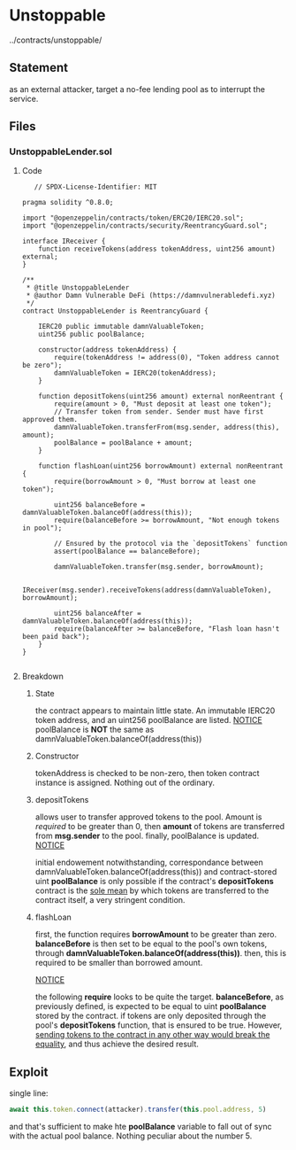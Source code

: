 #+AUTHOR: Francesco Cannarozzo
* Unstoppable
  ../contracts/unstoppable/
** Statement
   as an external attacker, target a no-fee lending pool as to interrupt the service.
** Files
*** UnstoppableLender.sol
**** Code
   #+BEGIN_SRC solidity
   // SPDX-License-Identifier: MIT

pragma solidity ^0.8.0;

import "@openzeppelin/contracts/token/ERC20/IERC20.sol";
import "@openzeppelin/contracts/security/ReentrancyGuard.sol";

interface IReceiver {
    function receiveTokens(address tokenAddress, uint256 amount) external;
}

/**
 * @title UnstoppableLender
 * @author Damn Vulnerable DeFi (https://damnvulnerabledefi.xyz)
 */
contract UnstoppableLender is ReentrancyGuard {

    IERC20 public immutable damnValuableToken;
    uint256 public poolBalance;

    constructor(address tokenAddress) {
        require(tokenAddress != address(0), "Token address cannot be zero");
        damnValuableToken = IERC20(tokenAddress);
    }

    function depositTokens(uint256 amount) external nonReentrant {
        require(amount > 0, "Must deposit at least one token");
        // Transfer token from sender. Sender must have first approved them.
        damnValuableToken.transferFrom(msg.sender, address(this), amount);
        poolBalance = poolBalance + amount;
    }

    function flashLoan(uint256 borrowAmount) external nonReentrant {
        require(borrowAmount > 0, "Must borrow at least one token");

        uint256 balanceBefore = damnValuableToken.balanceOf(address(this));
        require(balanceBefore >= borrowAmount, "Not enough tokens in pool");

        // Ensured by the protocol via the `depositTokens` function
        assert(poolBalance == balanceBefore);
        
        damnValuableToken.transfer(msg.sender, borrowAmount);
        
        IReceiver(msg.sender).receiveTokens(address(damnValuableToken), borrowAmount);
        
        uint256 balanceAfter = damnValuableToken.balanceOf(address(this));
        require(balanceAfter >= balanceBefore, "Flash loan hasn't been paid back");
    }
}
   
   #+END_SRC
**** Breakdown
***** State
      the contract appears to maintain little state. 
      An immutable IERC20 token address, and an uint256 poolBalance are listed.
      _NOTICE_
      poolBalance is *NOT* the same as damnValuableToken.balanceOf(address(this))
***** Constructor
      tokenAddress is checked to be non-zero, then token contract instance is assigned.
      Nothing out of the ordinary.
***** depositTokens
      allows user to transfer approved tokens to the pool. Amount is /required/ to be greater than 0,
      then *amount* of tokens  are transferred from *msg.sender* to the pool.
      finally, poolBalance is updated.
      _NOTICE_

      initial endowement notwithstanding, correspondance between damnValuableToken.balanceOf(address(this)) and
      contract-stored uint *poolBalance* is only possible if the contract's *depositTokens* contract is the _sole mean_
      by which tokens are transferred to the contract itself, a very stringent condition.
***** flashLoan
      first, the function requires *borrowAmount* to be greater than zero. *balanceBefore* is then set to be equal to the pool's
      own tokens, through *damnValuableToken.balanceOf(address(this))*. then, this is required to be smaller than borrowed amount.
      
      _NOTICE_ 
      
      the following *require* looks to be quite the target. *balanceBefore*, as previously defined, is expected to be equal to
      uint *poolBalance* stored by the contract. if tokens are only deposited through the pool's *depositTokens* function,
      that is ensured to be true. However, _sending tokens to the contract in any other way would break the equality_, and thus
      achieve the desired result.
      
** Exploit
   single line:
   #+BEGIN_SRC javascript
    await this.token.connect(attacker).transfer(this.pool.address, 5)
   #+END_SRC

   and that's sufficient to make hte *poolBalance* variable to fall out of sync with the actual pool balance.
   Nothing peculiar about the number 5.   
 
